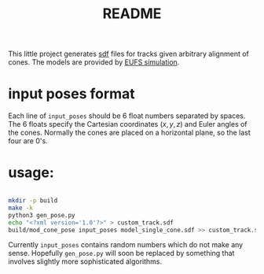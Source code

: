 #+title: README
#+PROPERTY: header-args :results output silent

This little project generates [[http://sdformat.org/][sdf]] files for tracks given arbitrary
alignment of cones. The models are provided by [[https://github.com/eufsa/eufs_sim][EUFS simulation]].

* input poses format

Each line of =input_poses= should be 6 float numbers separated by
spaces.
The 6 floats specify the Cartesian coordinates \((x, y, z)\) and Euler angles
of the cones. Normally the cones are placed on a horizontal plane, so
the last four are 0's.

* usage:

#+begin_src sh

mkdir -p build
make -k
python3 gen_pose.py
echo "<?xml version='1.0'?>" > custom_track.sdf
build/mod_cone_pose input_poses model_single_cone.sdf >> custom_track.sdf 

#+end_src

Currently =input_poses= contains random numbers which do not make any
sense. Hopefully =gen_pose.py= will soon be replaced by something that
involves slightly more sophisticated algorithms.
